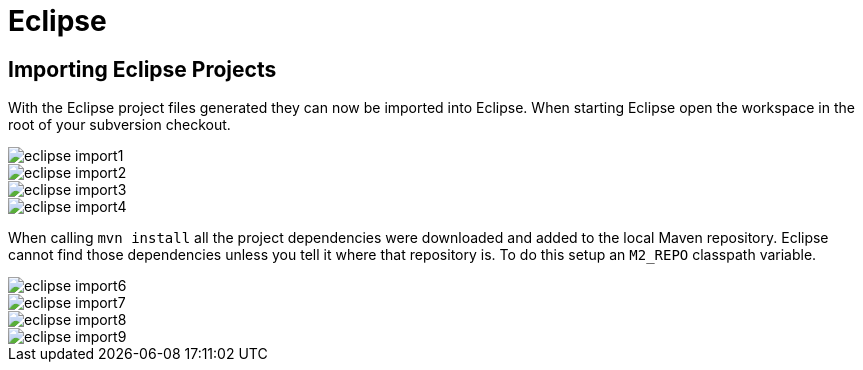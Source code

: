 
= Eclipse

== Importing Eclipse Projects

With the (((Eclipse)))
Eclipse project files generated they can now be imported into Eclipse.
When starting Eclipse open the workspace in the root of your subversion checkout.

image::sharedImages/Install/eclipse_import1.jpg[align="center"]
image::sharedImages/Install/eclipse_import2.jpg[align="center"]
image::sharedImages/Install/eclipse_import3.jpg[align="center"]
image::sharedImages/Install/eclipse_import4.jpg[align="center"]

When calling `mvn install` all the project dependencies were downloaded and added to the local Maven repository.
Eclipse cannot find those dependencies unless you tell it where that repository is.
To do this setup an `M2_REPO` classpath variable.

image::sharedImages/Install/eclipse_import6.jpg[align="center"]
image::sharedImages/Install/eclipse_import7.jpg[align="center"]
image::sharedImages/Install/eclipse_import8.jpg[align="center"]
image::sharedImages/Install/eclipse_import9.jpg[align="center"]

ifdef::backend-docbook[]
[index]
== Index
// Generated automatically by the DocBook toolchain.
// ocram
endif::backend-docbook[]

